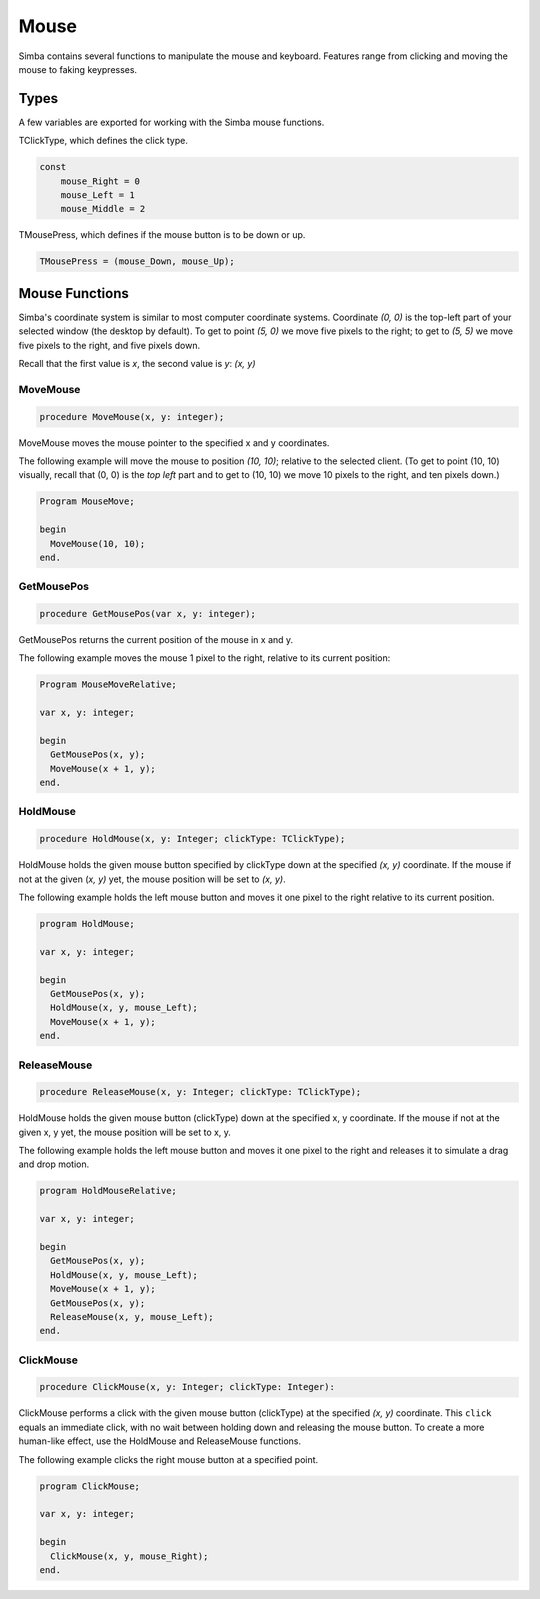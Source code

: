 Mouse
=====

Simba contains several functions to manipulate the mouse and keyboard.
Features range from clicking and moving the mouse to faking keypresses.

Types
-----

A few variables are exported for working with the Simba mouse functions.

TClickType, which defines the click type.

.. code-block:: pascal

    const
        mouse_Right = 0
        mouse_Left = 1
        mouse_Middle = 2

TMousePress, which defines if the mouse button is to be down or up.

.. code-block:: pascal

    TMousePress = (mouse_Down, mouse_Up);  

Mouse Functions
---------------

Simba's coordinate system is similar to most computer coordinate systems.
Coordinate *(0, 0)* is the top-left part of your selected window (the desktop by
default). To get to point *(5, 0)* we move five pixels to the right; to get to
*(5, 5)* we move five pixels to the right, and five pixels down.

Recall that the first value is *x*, the second value is *y*: *(x, y)*

..
    TODO: Picture?

MoveMouse
~~~~~~~~~

.. _scriptref-movemouse:

.. code-block:: pascal

    procedure MoveMouse(x, y: integer);

MoveMouse moves the mouse pointer to the specified x and y coordinates.

The following example will move the mouse to position *(10, 10)*; relative
to the selected client. (To get to point (10, 10) visually, recall that (0, 0)
is the *top left* part and to get to (10, 10) we move 10 pixels to the right,
and ten pixels down.)

.. code-block:: pascal

    Program MouseMove;

    begin
      MoveMouse(10, 10);
    end.


.. _scriptref-getmousepos:

GetMousePos
~~~~~~~~~~~

.. code-block:: pascal

    procedure GetMousePos(var x, y: integer);

GetMousePos returns the current position of the mouse in x and y.

The following example moves the mouse 1 pixel to the right, relative to its
current position:

.. code-block:: pascal

    Program MouseMoveRelative;

    var x, y: integer;

    begin
      GetMousePos(x, y);
      MoveMouse(x + 1, y);
    end.

.. _scriptref-holdmouse:

HoldMouse
~~~~~~~~~

.. code-block:: pascal

    procedure HoldMouse(x, y: Integer; clickType: TClickType);

HoldMouse holds the given mouse button specified by clickType down at the
specified *(x, y)* coordinate. If the mouse if not at the given
(*x, y)* yet, the mouse position will be set to *(x, y)*.

The following example holds the left mouse button and moves it one pixel
to the right relative to its current position.

.. code-block:: pascal

    program HoldMouse;

    var x, y: integer;

    begin
      GetMousePos(x, y);
      HoldMouse(x, y, mouse_Left);
      MoveMouse(x + 1, y);
    end.

.. _scriptref-releasemouse:

ReleaseMouse
~~~~~~~~~~~~

.. code-block:: pascal

    procedure ReleaseMouse(x, y: Integer; clickType: TClickType);

HoldMouse holds the given mouse button (clickType) down at the specified
x, y coordinate. If the mouse if not at the given x, y yet, the
mouse position will be set to x, y.

The following example holds the left mouse button and moves it one pixel
to the right and releases it to simulate a drag and drop motion.

.. code-block:: pascal

    program HoldMouseRelative;

    var x, y: integer;

    begin
      GetMousePos(x, y);
      HoldMouse(x, y, mouse_Left);
      MoveMouse(x + 1, y);
      GetMousePos(x, y);
      ReleaseMouse(x, y, mouse_Left);
    end.

.. _scriptref-clickmouse:

ClickMouse
~~~~~~~~~~

.. code-block:: pascal

    procedure ClickMouse(x, y: Integer; clickType: Integer):

ClickMouse performs a click with the given mouse button (clickType) at the
specified *(x, y)* coordinate. This ``click`` equals an immediate click, with no
wait between holding down and releasing the mouse button. To create a more
human-like effect, use the HoldMouse and ReleaseMouse functions.

The following example clicks the right mouse button at a specified point.

.. code-block:: pascal

    program ClickMouse;

    var x, y: integer;

    begin
      ClickMouse(x, y, mouse_Right);
    end.



